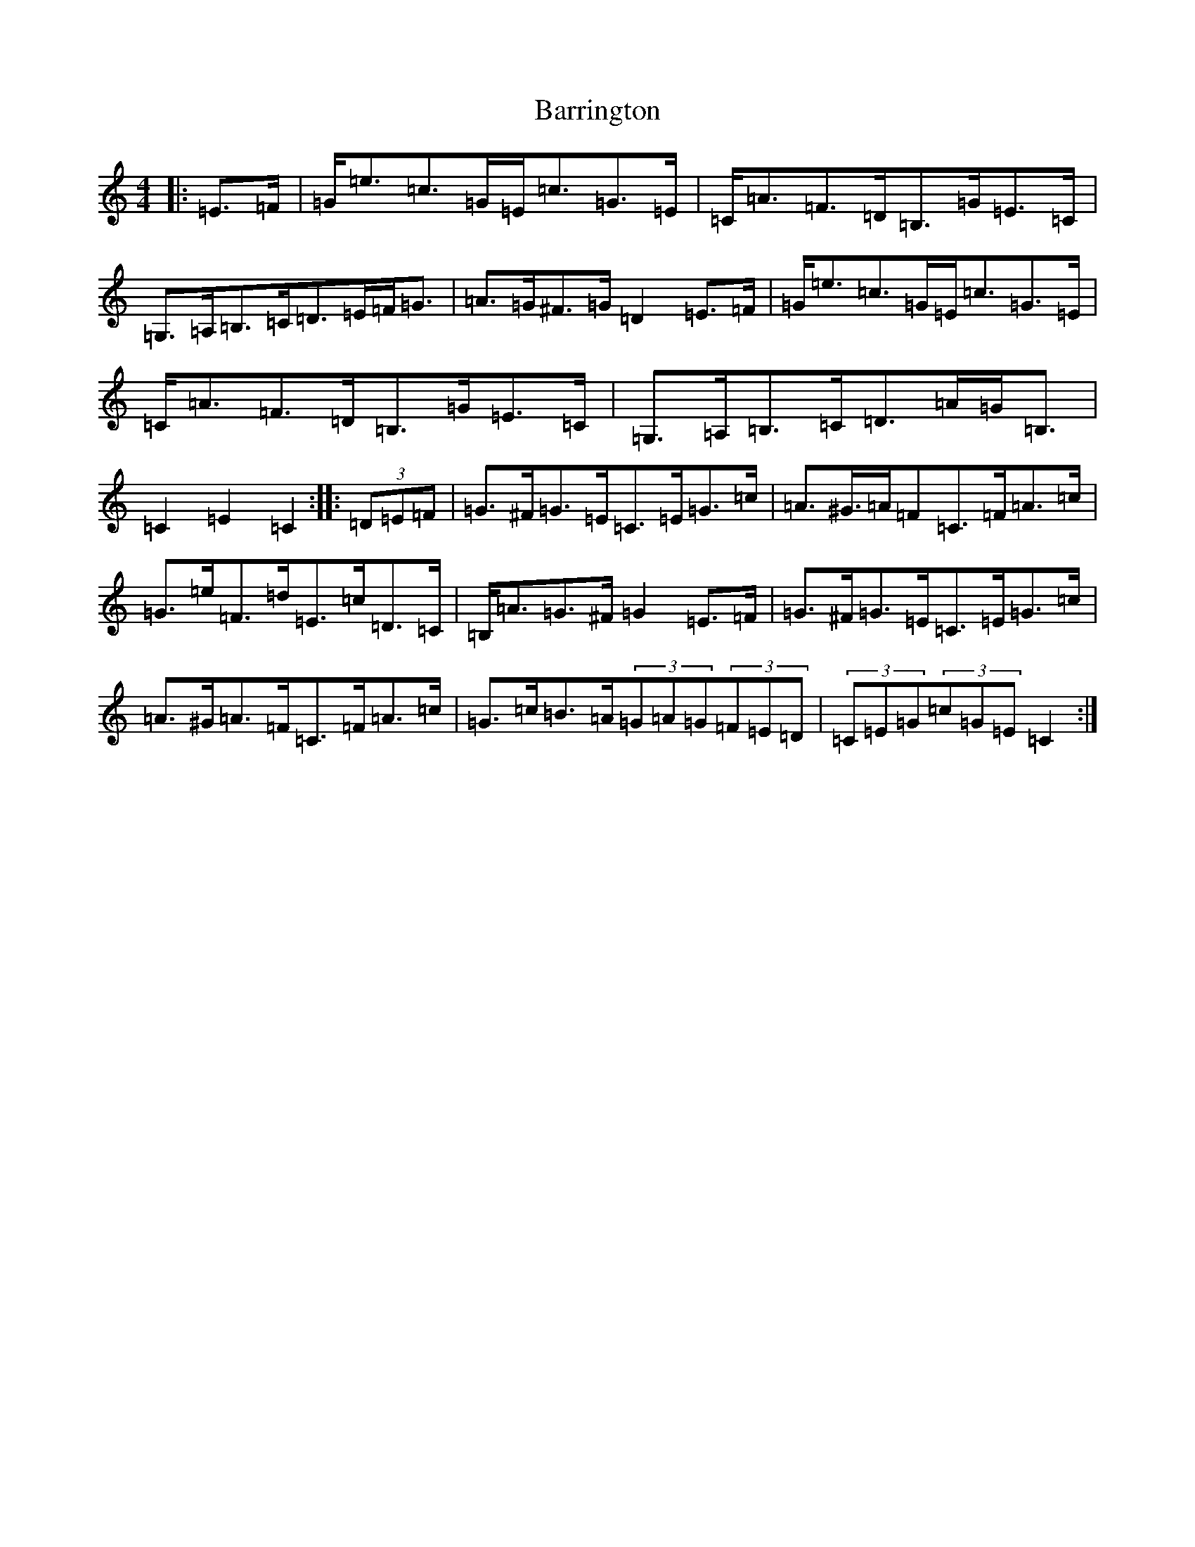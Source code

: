 X: 1497
T: Barrington
S: https://thesession.org/tunes/12207#setting12207
R: hornpipe
M:4/4
L:1/8
K: C Major
|:=E>=F|=G<=e=c>=G=E<=c=G>=E|=C<=A=F>=D=B,>=G=E>=C|=G,>=A,=B,>=C=D>=E=F<=G|=A>=G^F>=G=D2=E>=F|=G<=e=c>=G=E<=c=G>=E|=C<=A=F>=D=B,>=G=E>=C|=G,>=A,=B,>=C=D>=A=G<=B,|=C2=E2=C2:||:(3=D=E=F|=G>^F=G>=E=C>=E=G>=c|=A>^G>=A=F=C>=F=A>=c|=G>=e=F>=d=E>=c=D>=C|=B,<=A=G>^F=G2=E>=F|=G>^F=G>=E=C>=E=G>=c|=A>^G=A>=F=C>=F=A>=c|=G>=c=B>=A(3=G=A=G(3=F=E=D|(3=C=E=G(3=c=G=E=C2:|
